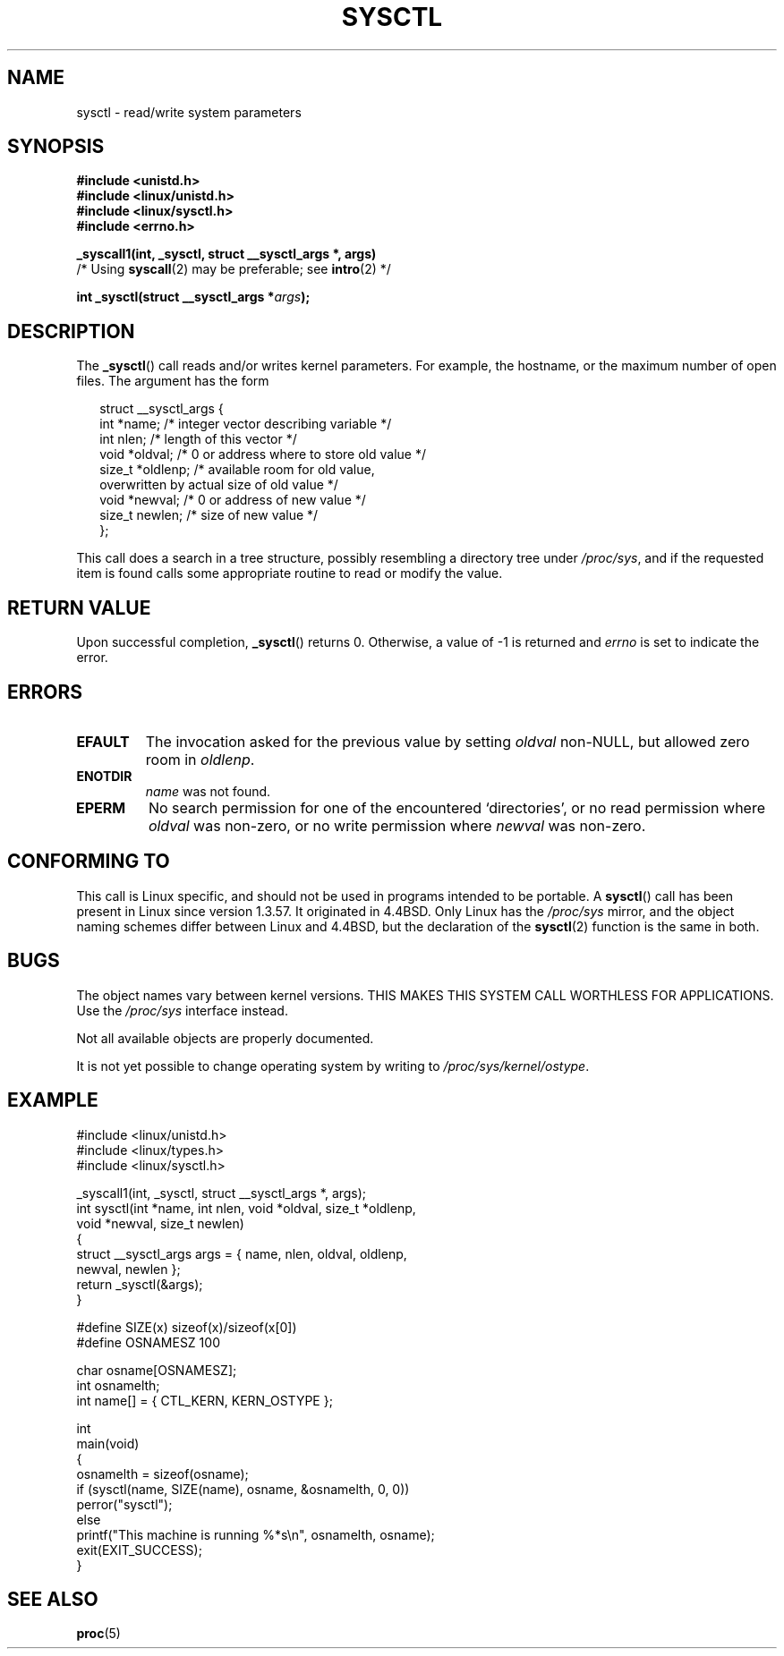 .\" Copyright (C) 1996 Andries Brouwer (aeb@cwi.nl)
.\"
.\" Permission is granted to make and distribute verbatim copies of this
.\" manual provided the copyright notice and this permission notice are
.\" preserved on all copies.
.\"
.\" Permission is granted to copy and distribute modified versions of this
.\" manual under the conditions for verbatim copying, provided that the
.\" entire resulting derived work is distributed under the terms of a
.\" permission notice identical to this one.
.\"
.\" Since the Linux kernel and libraries are constantly changing, this
.\" manual page may be incorrect or out-of-date.  The author(s) assume no
.\" responsibility for errors or omissions, or for damages resulting from
.\" the use of the information contained herein.  The author(s) may not
.\" have taken the same level of care in the production of this manual,
.\" which is licensed free of charge, as they might when working
.\" professionally.
.\"
.\" Formatted or processed versions of this manual, if unaccompanied by
.\" the source, must acknowledge the copyright and authors of this work.
.\"
.\" Written 11 April 1996 by Andries Brouwer <aeb@cwi.nl>
.\" 960412: Added comments from Stephen Tweedie
.\" Modified Tue Oct 22 22:28:41 1996 by Eric S. Raymond <esr@thyrsus.com>
.\" Modified Mon Jan  5 20:31:04 1998 by aeb.
.\"
.TH SYSCTL 2 1996-04-11 "Linux 1.3.85" "Linux Programmer's Manual"
.SH NAME
sysctl \- read/write system parameters
.SH SYNOPSIS
.nf
.B #include <unistd.h>
.br
.B #include <linux/unistd.h>
.br
.B #include <linux/sysctl.h>
.br
.B #include <errno.h>
.sp
.B _syscall1(int, _sysctl, struct __sysctl_args *, args)
          /* Using \fBsyscall\fP(2) may be preferable; see \fBintro\fP(2) */
.sp
.BI "int _sysctl(struct __sysctl_args *" args );
.fi
.SH DESCRIPTION
The
.BR _sysctl ()
call reads and/or writes kernel parameters.
For example, the hostname,
or the maximum number of open files.
The argument has the form
.PP
.in +0.25i
.nf
struct __sysctl_args {
    int    *name;    /* integer vector describing variable */
    int     nlen;    /* length of this vector */
    void   *oldval;  /* 0 or address where to store old value */
    size_t *oldlenp; /* available room for old value,
                        overwritten by actual size of old value */
    void   *newval;  /* 0 or address of new value */
    size_t  newlen;  /* size of new value */
};
.fi
.in
.PP
This call does a search in a tree structure, possibly resembling
a directory tree under
.IR /proc/sys ,
and if the requested item is found calls some appropriate routine
to read or modify the value.
.SH "RETURN VALUE"
Upon successful completion,
.BR _sysctl ()
returns 0.
Otherwise, a value of \-1 is returned and
.I errno
is set to indicate the error.
.SH ERRORS
.TP
.B EFAULT
The invocation asked for the previous value by setting
.I oldval
non-NULL, but allowed zero room in
.IR oldlenp .
.TP
.B ENOTDIR
.I name
was not found.
.TP
.B EPERM
No search permission for one of the encountered `directories',
or no read permission where
.I oldval
was non-zero, or no write permission where
.I newval
was non-zero.
.SH "CONFORMING TO"
This call is Linux specific, and should not be used in programs
intended to be portable.
A
.BR sysctl ()
call has been present in Linux since version 1.3.57.
It originated in
4.4BSD.
Only Linux has the
.I /proc/sys
mirror, and the object naming schemes differ between Linux and 4.4BSD,
but the declaration of the
.BR sysctl (2)
function is the same in both.
.SH BUGS
The object names vary between kernel versions.
THIS MAKES THIS SYSTEM CALL WORTHLESS FOR APPLICATIONS.
Use the
.I /proc/sys
interface instead.
.PP
Not all available objects are properly documented.
.PP
It is not yet possible to change operating system by writing to
.IR /proc/sys/kernel/ostype .
.SH EXAMPLE
.nf
#include <linux/unistd.h>
#include <linux/types.h>
#include <linux/sysctl.h>

_syscall1(int, _sysctl, struct __sysctl_args *, args);
int sysctl(int *name, int nlen, void *oldval, size_t *oldlenp,
           void *newval, size_t newlen)
{
    struct __sysctl_args args = { name, nlen, oldval, oldlenp,
                                  newval, newlen };
    return _sysctl(&args);
}

#define SIZE(x) sizeof(x)/sizeof(x[0])
#define OSNAMESZ 100

char osname[OSNAMESZ];
int osnamelth;
int name[] = { CTL_KERN, KERN_OSTYPE };

int
main(void)
{
    osnamelth = sizeof(osname);
    if (sysctl(name, SIZE(name), osname, &osnamelth, 0, 0))
        perror("sysctl");
    else
        printf("This machine is running %*s\en", osnamelth, osname);
    exit(EXIT_SUCCESS);
}
.fi
.SH "SEE ALSO"
.BR proc (5)
